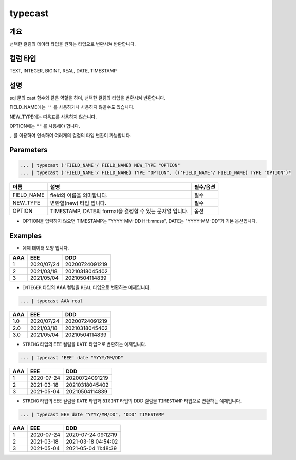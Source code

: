 typecast
===========================

개요
-----------------------------------
선택한 컬럼의 데이터 타입을 원하는 타입으로 변환시켜 반환합니다.

컬럼 타입
----------------------------------------------------------------------------------------------------
TEXT, INTEGER, BIGINT, REAL, DATE, TIMESTAMP

설명
----------------------------------
sql 문의 cast 함수와 같은 역할을 하며, 선택한 컬럼의 타입을 변환시켜 반환합니다.

FIELD_NAME에는 ``''`` 를 사용하거나 사용하지 않을수도 있습니다.

NEW_TYPE에는 따옴표를 사용하지 않습니다.

OPTION에는 ``""`` 를 사용해야 합니다.

``,`` 를 이용하여 연속하여 여러개의 컬럼의 타입 변환이 가능합니다.

Parameters
--------------------------------------

.. code-block:: none

    ... | typecast ('FIELD_NAME'/ FIELD_NAME) NEW_TYPE "OPTION"
    ... | typecast ('FIELD_NAME'/ FIELD_NAME) TYPE "OPTION", (('FIELD_NAME'/ FIELD_NAME) TYPE "OPTION")*

.. list-table::
    :header-rows: 1

    * - 이름
      - 설명
      - 필수/옵션
    * - FIELD_NAME
      - field의 이름을 의미합니다.
      - 필수
    * - NEW_TYPE
      - 변환할(new) 타입 입니다.
      - 필수
    * - OPTION
      - TIMESTAMP, DATE의 format을 결정할 수 있는 문자열 입니다.
      - 옵션
  
- OPTION을 입력하지 않으면 TIMESTAMP는 "YYYY-MM-DD HH:mm:ss", DATE는 "YYYY-MM-DD"가 기본 옵션입니다.


Examples
-------------------------------
- 예제 데이터 모양 입니다.

.. list-table::
   :header-rows: 1

   * - AAA
     - EEE
     - DDD
   * - 1
     - 2020/07/24
     - 20200724091219
   * - 2
     - 2021/03/18
     - 20210318045402
   * - 3
     - 2021/05/04
     - 20210504114839

- ``INTEGER`` 타입의 AAA 컬럼을 ``REAL`` 타입으로 변환하는 예제입니다.

.. code-block:: none

   ... | typecast AAA real

.. list-table::
   :header-rows: 1

   * - AAA
     - EEE
     - DDD
   * - 1.0
     - 2020/07/24
     - 20200724091219
   * - 2.0
     - 2021/03/18
     - 20210318045402
   * - 3.0
     - 2021/05/04
     - 20210504114839


- ``STRING`` 타입의 EEE 컬럼을 ``DATE`` 타입으로 변환하는 예제입니다.

.. code-block:: none

   ... | typecast 'EEE' date "YYYY/MM/DD"

.. list-table::
   :header-rows: 1

   * - AAA
     - EEE
     - DDD
   * - 1
     - 2020-07-24
     - 20200724091219
   * - 2
     - 2021-03-18
     - 20210318045402
   * - 3
     - 2021-05-04
     - 20210504114839


- ``STRING`` 타입의 EEE 컬럼을 ``DATE`` 타입과 ``BIGINT`` 타입의 DDD 컬럼을 ``TIMESTAMP`` 타입으로 변환하는 예제입니다.

.. code-block:: none

   ... | typecast EEE date "YYYY/MM/DD", 'DDD' TIMESTAMP

.. list-table::
   :header-rows: 1

   * - AAA
     - EEE
     - DDD
   * - 1
     - 2020-07-24
     - 2020-07-24 09:12:19
   * - 2
     - 2021-03-18
     - 2021-03-18 04:54:02
   * - 3
     - 2021-05-04
     - 2021-05-04 11:48:39
